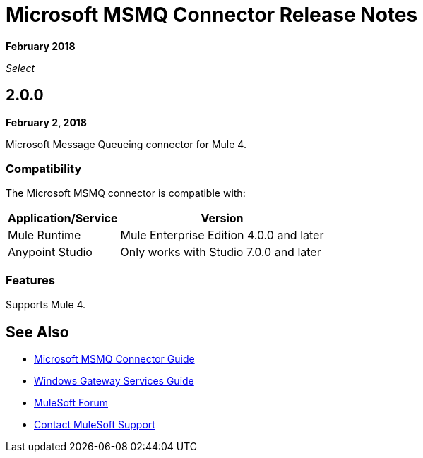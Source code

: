 = Microsoft MSMQ Connector Release Notes

*February 2018*

_Select_

== 2.0.0

*February 2, 2018*

Microsoft Message Queueing connector for Mule 4.

=== Compatibility

The Microsoft MSMQ connector is compatible with:

[%header%autowidth.spread]
|===
|Application/Service |Version
|Mule Runtime |Mule Enterprise Edition 4.0.0 and later
|Anypoint Studio |Only works with Studio 7.0.0 and later
|===

=== Features

Supports Mule 4.

== See Also

* link:/connectors/msmq-connector[Microsoft MSMQ Connector Guide]
* link:/connectors/windows-gw-services-guide[Windows Gateway Services Guide]
* https://forums.mulesoft.com[MuleSoft Forum]
* https://support.mulesoft.com[Contact MuleSoft Support]
